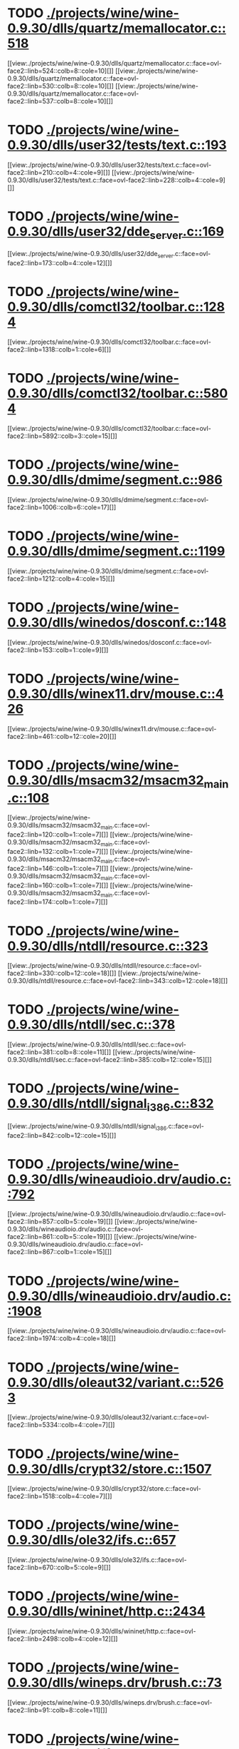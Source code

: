* TODO [[view:./projects/wine/wine-0.9.30/dlls/quartz/memallocator.c::face=ovl-face1::linb=518::colb=12::cole=14][ ./projects/wine/wine-0.9.30/dlls/quartz/memallocator.c::518]]
[[view:./projects/wine/wine-0.9.30/dlls/quartz/memallocator.c::face=ovl-face2::linb=524::colb=8::cole=10][]]
[[view:./projects/wine/wine-0.9.30/dlls/quartz/memallocator.c::face=ovl-face2::linb=530::colb=8::cole=10][]]
[[view:./projects/wine/wine-0.9.30/dlls/quartz/memallocator.c::face=ovl-face2::linb=537::colb=8::cole=10][]]
* TODO [[view:./projects/wine/wine-0.9.30/dlls/user32/tests/text.c::face=ovl-face1::linb=193::colb=41::cole=46][ ./projects/wine/wine-0.9.30/dlls/user32/tests/text.c::193]]
[[view:./projects/wine/wine-0.9.30/dlls/user32/tests/text.c::face=ovl-face2::linb=210::colb=4::cole=9][]]
[[view:./projects/wine/wine-0.9.30/dlls/user32/tests/text.c::face=ovl-face2::linb=228::colb=4::cole=9][]]
* TODO [[view:./projects/wine/wine-0.9.30/dlls/user32/dde_server.c::face=ovl-face1::linb=169::colb=15::cole=23][ ./projects/wine/wine-0.9.30/dlls/user32/dde_server.c::169]]
[[view:./projects/wine/wine-0.9.30/dlls/user32/dde_server.c::face=ovl-face2::linb=173::colb=4::cole=12][]]
* TODO [[view:./projects/wine/wine-0.9.30/dlls/comctl32/toolbar.c::face=ovl-face1::linb=1284::colb=9::cole=14][ ./projects/wine/wine-0.9.30/dlls/comctl32/toolbar.c::1284]]
[[view:./projects/wine/wine-0.9.30/dlls/comctl32/toolbar.c::face=ovl-face2::linb=1318::colb=1::cole=6][]]
* TODO [[view:./projects/wine/wine-0.9.30/dlls/comctl32/toolbar.c::face=ovl-face1::linb=5804::colb=10::cole=22][ ./projects/wine/wine-0.9.30/dlls/comctl32/toolbar.c::5804]]
[[view:./projects/wine/wine-0.9.30/dlls/comctl32/toolbar.c::face=ovl-face2::linb=5892::colb=3::cole=15][]]
* TODO [[view:./projects/wine/wine-0.9.30/dlls/dmime/segment.c::face=ovl-face1::linb=986::colb=20::cole=31][ ./projects/wine/wine-0.9.30/dlls/dmime/segment.c::986]]
[[view:./projects/wine/wine-0.9.30/dlls/dmime/segment.c::face=ovl-face2::linb=1006::colb=6::cole=17][]]
* TODO [[view:./projects/wine/wine-0.9.30/dlls/dmime/segment.c::face=ovl-face1::linb=1199::colb=20::cole=31][ ./projects/wine/wine-0.9.30/dlls/dmime/segment.c::1199]]
[[view:./projects/wine/wine-0.9.30/dlls/dmime/segment.c::face=ovl-face2::linb=1212::colb=4::cole=15][]]
* TODO [[view:./projects/wine/wine-0.9.30/dlls/winedos/dosconf.c::face=ovl-face1::linb=148::colb=8::cole=16][ ./projects/wine/wine-0.9.30/dlls/winedos/dosconf.c::148]]
[[view:./projects/wine/wine-0.9.30/dlls/winedos/dosconf.c::face=ovl-face2::linb=153::colb=1::cole=9][]]
* TODO [[view:./projects/wine/wine-0.9.30/dlls/winex11.drv/mouse.c::face=ovl-face1::linb=426::colb=38::cole=46][ ./projects/wine/wine-0.9.30/dlls/winex11.drv/mouse.c::426]]
[[view:./projects/wine/wine-0.9.30/dlls/winex11.drv/mouse.c::face=ovl-face2::linb=461::colb=12::cole=20][]]
* TODO [[view:./projects/wine/wine-0.9.30/dlls/msacm32/msacm32_main.c::face=ovl-face1::linb=108::colb=11::cole=17][ ./projects/wine/wine-0.9.30/dlls/msacm32/msacm32_main.c::108]]
[[view:./projects/wine/wine-0.9.30/dlls/msacm32/msacm32_main.c::face=ovl-face2::linb=120::colb=1::cole=7][]]
[[view:./projects/wine/wine-0.9.30/dlls/msacm32/msacm32_main.c::face=ovl-face2::linb=132::colb=1::cole=7][]]
[[view:./projects/wine/wine-0.9.30/dlls/msacm32/msacm32_main.c::face=ovl-face2::linb=146::colb=1::cole=7][]]
[[view:./projects/wine/wine-0.9.30/dlls/msacm32/msacm32_main.c::face=ovl-face2::linb=160::colb=1::cole=7][]]
[[view:./projects/wine/wine-0.9.30/dlls/msacm32/msacm32_main.c::face=ovl-face2::linb=174::colb=1::cole=7][]]
* TODO [[view:./projects/wine/wine-0.9.30/dlls/ntdll/resource.c::face=ovl-face1::linb=323::colb=13::cole=19][ ./projects/wine/wine-0.9.30/dlls/ntdll/resource.c::323]]
[[view:./projects/wine/wine-0.9.30/dlls/ntdll/resource.c::face=ovl-face2::linb=330::colb=12::cole=18][]]
[[view:./projects/wine/wine-0.9.30/dlls/ntdll/resource.c::face=ovl-face2::linb=343::colb=12::cole=18][]]
* TODO [[view:./projects/wine/wine-0.9.30/dlls/ntdll/sec.c::face=ovl-face1::linb=378::colb=9::cole=12][ ./projects/wine/wine-0.9.30/dlls/ntdll/sec.c::378]]
[[view:./projects/wine/wine-0.9.30/dlls/ntdll/sec.c::face=ovl-face2::linb=381::colb=8::cole=11][]]
[[view:./projects/wine/wine-0.9.30/dlls/ntdll/sec.c::face=ovl-face2::linb=385::colb=12::cole=15][]]
* TODO [[view:./projects/wine/wine-0.9.30/dlls/ntdll/signal_i386.c::face=ovl-face1::linb=832::colb=9::cole=12][ ./projects/wine/wine-0.9.30/dlls/ntdll/signal_i386.c::832]]
[[view:./projects/wine/wine-0.9.30/dlls/ntdll/signal_i386.c::face=ovl-face2::linb=842::colb=12::cole=15][]]
* TODO [[view:./projects/wine/wine-0.9.30/dlls/wineaudioio.drv/audio.c::face=ovl-face1::linb=792::colb=10::cole=24][ ./projects/wine/wine-0.9.30/dlls/wineaudioio.drv/audio.c::792]]
[[view:./projects/wine/wine-0.9.30/dlls/wineaudioio.drv/audio.c::face=ovl-face2::linb=857::colb=5::cole=19][]]
[[view:./projects/wine/wine-0.9.30/dlls/wineaudioio.drv/audio.c::face=ovl-face2::linb=861::colb=5::cole=19][]]
[[view:./projects/wine/wine-0.9.30/dlls/wineaudioio.drv/audio.c::face=ovl-face2::linb=867::colb=1::cole=15][]]
* TODO [[view:./projects/wine/wine-0.9.30/dlls/wineaudioio.drv/audio.c::face=ovl-face1::linb=1908::colb=10::cole=24][ ./projects/wine/wine-0.9.30/dlls/wineaudioio.drv/audio.c::1908]]
[[view:./projects/wine/wine-0.9.30/dlls/wineaudioio.drv/audio.c::face=ovl-face2::linb=1974::colb=4::cole=18][]]
* TODO [[view:./projects/wine/wine-0.9.30/dlls/oleaut32/variant.c::face=ovl-face1::linb=5263::colb=17::cole=20][ ./projects/wine/wine-0.9.30/dlls/oleaut32/variant.c::5263]]
[[view:./projects/wine/wine-0.9.30/dlls/oleaut32/variant.c::face=ovl-face2::linb=5334::colb=4::cole=7][]]
* TODO [[view:./projects/wine/wine-0.9.30/dlls/crypt32/store.c::face=ovl-face1::linb=1507::colb=9::cole=12][ ./projects/wine/wine-0.9.30/dlls/crypt32/store.c::1507]]
[[view:./projects/wine/wine-0.9.30/dlls/crypt32/store.c::face=ovl-face2::linb=1518::colb=4::cole=7][]]
* TODO [[view:./projects/wine/wine-0.9.30/dlls/ole32/ifs.c::face=ovl-face1::linb=657::colb=9::cole=13][ ./projects/wine/wine-0.9.30/dlls/ole32/ifs.c::657]]
[[view:./projects/wine/wine-0.9.30/dlls/ole32/ifs.c::face=ovl-face2::linb=670::colb=5::cole=9][]]
* TODO [[view:./projects/wine/wine-0.9.30/dlls/wininet/http.c::face=ovl-face1::linb=2434::colb=9::cole=17][ ./projects/wine/wine-0.9.30/dlls/wininet/http.c::2434]]
[[view:./projects/wine/wine-0.9.30/dlls/wininet/http.c::face=ovl-face2::linb=2498::colb=4::cole=12][]]
* TODO [[view:./projects/wine/wine-0.9.30/dlls/wineps.drv/brush.c::face=ovl-face1::linb=73::colb=9::cole=12][ ./projects/wine/wine-0.9.30/dlls/wineps.drv/brush.c::73]]
[[view:./projects/wine/wine-0.9.30/dlls/wineps.drv/brush.c::face=ovl-face2::linb=91::colb=8::cole=11][]]
* TODO [[view:./projects/wine/wine-0.9.30/dlls/msi/format.c::face=ovl-face1::linb=425::colb=10::cole=12][ ./projects/wine/wine-0.9.30/dlls/msi/format.c::425]]
[[view:./projects/wine/wine-0.9.30/dlls/msi/format.c::face=ovl-face2::linb=541::colb=12::cole=14][]]
* TODO [[view:./projects/wine/wine-0.9.30/dlls/msi/suminfo.c::face=ovl-face1::linb=349::colb=11::cole=12][ ./projects/wine/wine-0.9.30/dlls/msi/suminfo.c::349]]
[[view:./projects/wine/wine-0.9.30/dlls/msi/suminfo.c::face=ovl-face2::linb=375::colb=4::cole=5][]]
* TODO [[view:./projects/wine/wine-0.9.30/tools/widl/typegen.c::face=ovl-face1::linb=1695::colb=17::cole=21][ ./projects/wine/wine-0.9.30/tools/widl/typegen.c::1695]]
[[view:./projects/wine/wine-0.9.30/tools/widl/typegen.c::face=ovl-face2::linb=1711::colb=12::cole=16][]]
[[view:./projects/wine/wine-0.9.30/tools/widl/typegen.c::face=ovl-face2::linb=1718::colb=12::cole=16][]]
[[view:./projects/wine/wine-0.9.30/tools/widl/typegen.c::face=ovl-face2::linb=1726::colb=12::cole=16][]]
[[view:./projects/wine/wine-0.9.30/tools/widl/typegen.c::face=ovl-face2::linb=1732::colb=12::cole=16][]]
[[view:./projects/wine/wine-0.9.30/tools/widl/typegen.c::face=ovl-face2::linb=1743::colb=12::cole=16][]]
